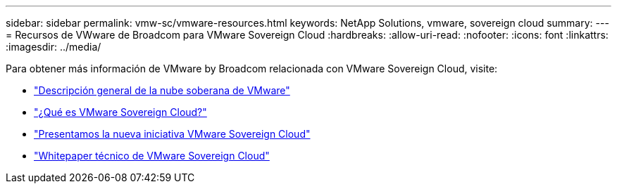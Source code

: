 ---
sidebar: sidebar 
permalink: vmw-sc/vmware-resources.html 
keywords: NetApp Solutions, vmware, sovereign cloud 
summary:  
---
= Recursos de VWware de Broadcom para VMware Sovereign Cloud
:hardbreaks:
:allow-uri-read: 
:nofooter: 
:icons: font
:linkattrs: 
:imagesdir: ../media/


[role="lead"]
Para obtener más información de VMware by Broadcom relacionada con VMware Sovereign Cloud, visite:

* link:https://www.vmware.com/content/dam/digitalmarketing/vmware/en/pdf/docs/vmw-sovereign-cloud-solution-brief-customer.pdf["Descripción general de la nube soberana de VMware"]
* link:https://www.vmware.com/topics/glossary/content/sovereign-cloud.html["¿Qué es VMware Sovereign Cloud?"]
* link:https://blogs.vmware.com/cloud/2021/10/06/vmware-sovereign-cloud/["Presentamos la nueva iniciativa VMware Sovereign Cloud"]
* link:https://www.vmware.com/content/dam/learn/en/amer/fy22/pdf/1173457_Sovereign_Cloud_Technical_Whitepaper_V3.pdf["Whitepaper técnico de VMware Sovereign Cloud"]

